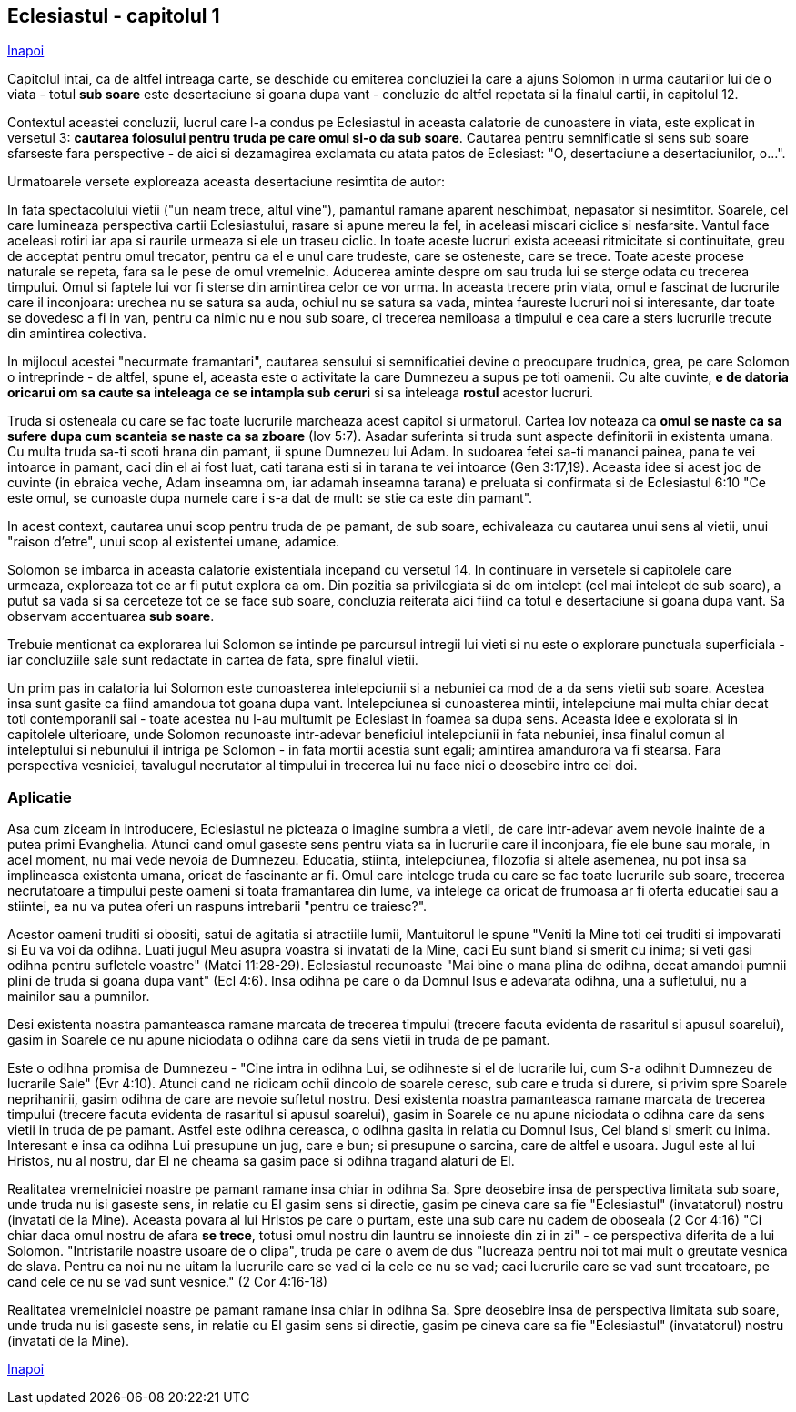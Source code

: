 ## Eclesiastul - capitolul 1

link:../[Inapoi]

Capitolul intai, ca de altfel intreaga carte, se deschide cu emiterea concluziei la care a ajuns Solomon in urma cautarilor lui de o viata - totul *sub soare* este desertaciune si goana dupa vant - concluzie de altfel repetata si la finalul cartii, in capitolul 12.

Contextul aceastei concluzii, lucrul care l-a condus pe Eclesiastul in aceasta calatorie de cunoastere in viata, este explicat in versetul 3: *cautarea folosului pentru truda pe care omul si-o da sub soare*. Cautarea pentru semnificatie si sens sub soare sfarseste fara perspective - de aici si dezamagirea exclamata cu atata patos de Eclesiast: "O, desertaciune a desertaciunilor, o...".

Urmatoarele versete exploreaza aceasta desertaciune resimtita de autor:

In fata spectacolului vietii ("un neam trece, altul vine"), pamantul ramane aparent neschimbat, nepasator si nesimtitor. Soarele, cel care lumineaza perspectiva cartii Eclesiastului, rasare si apune mereu la fel, in aceleasi miscari ciclice si nesfarsite. Vantul face aceleasi rotiri iar apa si raurile urmeaza si ele un traseu ciclic. In toate aceste lucruri exista aceeasi ritmicitate si continuitate, greu de acceptat pentru omul trecator, pentru ca el e unul care trudeste, care se osteneste, care se trece. Toate aceste procese naturale se repeta, fara sa le pese de omul vremelnic. Aducerea aminte despre om sau truda lui se sterge odata cu trecerea timpului. Omul si faptele lui vor fi sterse din amintirea celor ce vor urma. In aceasta trecere prin viata, omul e fascinat de lucrurile care il inconjoara: urechea nu se satura sa auda, ochiul nu se satura sa vada, mintea faureste lucruri noi si interesante, dar toate se dovedesc a fi in van, pentru ca nimic nu e nou sub soare, ci trecerea nemiloasa a timpului e cea care a sters lucrurile trecute din amintirea colectiva.

In mijlocul acestei "necurmate framantari", cautarea sensului si semnificatiei devine o preocupare trudnica, grea, pe care Solomon o intreprinde - de altfel, spune el, aceasta este o activitate la care Dumnezeu a supus pe toti oamenii. Cu alte cuvinte, *e de datoria oricarui om sa caute sa inteleaga ce se intampla sub ceruri* si sa inteleaga *rostul* acestor lucruri.

Truda si osteneala cu care se fac toate lucrurile marcheaza acest capitol si urmatorul. Cartea Iov noteaza ca *omul se naste ca sa sufere dupa cum scanteia se naste ca sa zboare* (Iov 5:7). Asadar suferinta si truda sunt aspecte definitorii in existenta umana. Cu multa truda sa-ti scoti hrana din pamant, ii spune Dumnezeu lui Adam. In sudoarea fetei sa-ti mananci painea, pana te vei intoarce in pamant, caci din el ai fost luat, cati tarana esti si in tarana te vei intoarce (Gen 3:17,19). Aceasta idee si acest joc de cuvinte (in ebraica veche, Adam inseamna om, iar adamah inseamna tarana) e preluata si confirmata si de Eclesiastul 6:10 "Ce este omul, se cunoaste dupa numele care i s-a dat de mult: se stie ca este din pamant".

In acest context, cautarea unui scop pentru truda de pe pamant, de sub soare, echivaleaza cu cautarea unui sens al vietii, unui "raison d'etre", unui scop al existentei umane, adamice.

Solomon se imbarca in aceasta calatorie existentiala incepand cu versetul 14. In continuare in versetele si capitolele care urmeaza, exploreaza tot ce ar fi putut explora ca om. Din pozitia sa privilegiata si de om intelept (cel mai intelept de sub soare), a putut sa vada si sa cerceteze tot ce se face sub soare, concluzia reiterata aici fiind ca totul e desertaciune si goana dupa vant. Sa observam accentuarea *sub soare*.

Trebuie mentionat ca explorarea lui Solomon se intinde pe parcursul intregii lui vieti si nu este o explorare punctuala superficiala - iar concluziile sale sunt redactate in cartea de fata, spre finalul vietii.

Un prim pas in calatoria lui Solomon este cunoasterea intelepciunii si a nebuniei ca mod de a da sens vietii sub soare. Acestea insa sunt gasite ca fiind amandoua tot goana dupa vant. Intelepciunea si cunoasterea mintii, intelepciune mai multa chiar decat toti contemporanii sai - toate acestea nu l-au multumit pe Eclesiast in foamea sa dupa sens. Aceasta idee e explorata si in capitolele ulterioare, unde Solomon recunoaste intr-adevar beneficiul intelepciunii in fata nebuniei, insa finalul comun al inteleptului si nebunului il intriga pe Solomon - in fata mortii acestia sunt egali; amintirea amandurora va fi stearsa. Fara perspectiva vesniciei, tavalugul necrutator al timpului in trecerea lui nu face nici o deosebire intre cei doi.

### Aplicatie 

Asa cum ziceam in introducere, Eclesiastul ne picteaza o imagine sumbra a vietii, de care intr-adevar avem nevoie inainte de a putea primi Evanghelia. Atunci cand omul gaseste sens pentru viata sa in lucrurile care il inconjoara, fie ele bune sau morale, in acel moment, nu mai vede nevoia de Dumnezeu. Educatia, stiinta, intelepciunea, filozofia si altele asemenea, nu pot insa sa implineasca existenta umana, oricat de fascinante ar fi. Omul care intelege truda cu care se fac toate lucrurile sub soare, trecerea necrutatoare a timpului peste oameni si toata framantarea din lume, va intelege ca oricat de frumoasa ar fi oferta educatiei sau a stiintei, ea nu va putea oferi un raspuns intrebarii "pentru ce traiesc?".

Acestor oameni truditi si obositi, satui de agitatia si atractiile lumii, Mantuitorul le spune "Veniti la Mine toti cei truditi si impovarati si Eu va voi da odihna. Luati jugul Meu asupra voastra si invatati de la Mine, caci Eu sunt bland si smerit cu inima; si veti gasi odihna pentru sufletele voastre" (Matei 11:28-29). Eclesiastul recunoaste "Mai bine o mana plina de odihna, decat amandoi pumnii plini de truda si goana dupa vant" (Ecl 4:6). Insa odihna pe care o da Domnul Isus e adevarata odihna, una a sufletului, nu a mainilor sau a pumnilor.

****

Desi existenta noastra pamanteasca ramane marcata de trecerea timpului (trecere facuta evidenta de rasaritul si apusul soarelui), gasim in Soarele ce nu apune niciodata o odihna care da sens vietii in truda de pe pamant.

****

Este o odihna promisa de Dumnezeu - "Cine intra in odihna Lui, se odihneste si el de lucrarile lui, cum S-a odihnit Dumnezeu de lucrarile Sale" (Evr 4:10). Atunci cand ne ridicam ochii dincolo de soarele ceresc, sub care e truda si durere, si privim spre Soarele neprihanirii, gasim odihna de care are nevoie sufletul nostru. Desi existenta noastra pamanteasca ramane marcata de trecerea timpului (trecere facuta evidenta de rasaritul si apusul soarelui), gasim in Soarele ce nu apune niciodata o odihna care da sens vietii in truda de pe pamant. Astfel este odihna cereasca, o odihna gasita in relatia cu Domnul Isus, Cel bland si smerit cu inima. Interesant e insa ca odihna Lui presupune un jug, care e bun; si presupune o sarcina, care de altfel e usoara. Jugul este al lui Hristos, nu al nostru, dar El ne cheama sa gasim pace si odihna tragand alaturi de El.

Realitatea vremelniciei noastre pe pamant ramane insa chiar in odihna Sa. Spre deosebire insa de perspectiva limitata sub soare, unde truda nu isi gaseste sens, in relatie cu El gasim sens si directie, gasim pe cineva care sa fie "Eclesiastul" (invatatorul) nostru (invatati de la Mine). Aceasta povara al lui Hristos pe care o purtam, este una sub care nu cadem de oboseala (2 Cor 4:16) "Ci chiar daca omul nostru de afara *se trece*, totusi omul nostru din launtru se innoieste din zi in zi" - ce perspectiva diferita de a lui Solomon. "Intristarile noastre usoare de o clipa", truda pe care o avem de dus "lucreaza pentru noi tot mai mult o greutate vesnica de slava. Pentru ca noi nu ne uitam la lucrurile care se vad ci la cele ce nu se vad; caci lucrurile care se vad sunt trecatoare, pe cand cele ce nu se vad sunt vesnice." (2 Cor 4:16-18)

****

Realitatea vremelniciei noastre pe pamant ramane insa chiar in odihna Sa. Spre deosebire insa de perspectiva limitata sub soare, unde truda nu isi gaseste sens, in relatie cu El gasim sens si directie, gasim pe cineva care sa fie "Eclesiastul" (invatatorul) nostru (invatati de la Mine).

****

link:../[Inapoi]